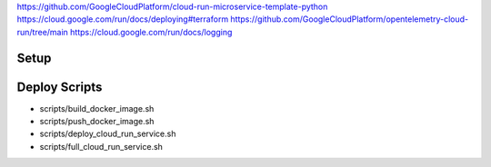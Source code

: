 https://github.com/GoogleCloudPlatform/cloud-run-microservice-template-python
https://cloud.google.com/run/docs/deploying#terraform
https://github.com/GoogleCloudPlatform/opentelemetry-cloud-run/tree/main
https://cloud.google.com/run/docs/logging


=====
Setup
=====

.. code-block:: sh
   :caption: Authenticate with Docker Artifact Registry 

   gcloud auth configure-docker \
     us-east1-docker.pkg.dev

==============
Deploy Scripts
==============

* scripts/build_docker_image.sh
* scripts/push_docker_image.sh
* scripts/deploy_cloud_run_service.sh
* scripts/full_cloud_run_service.sh

